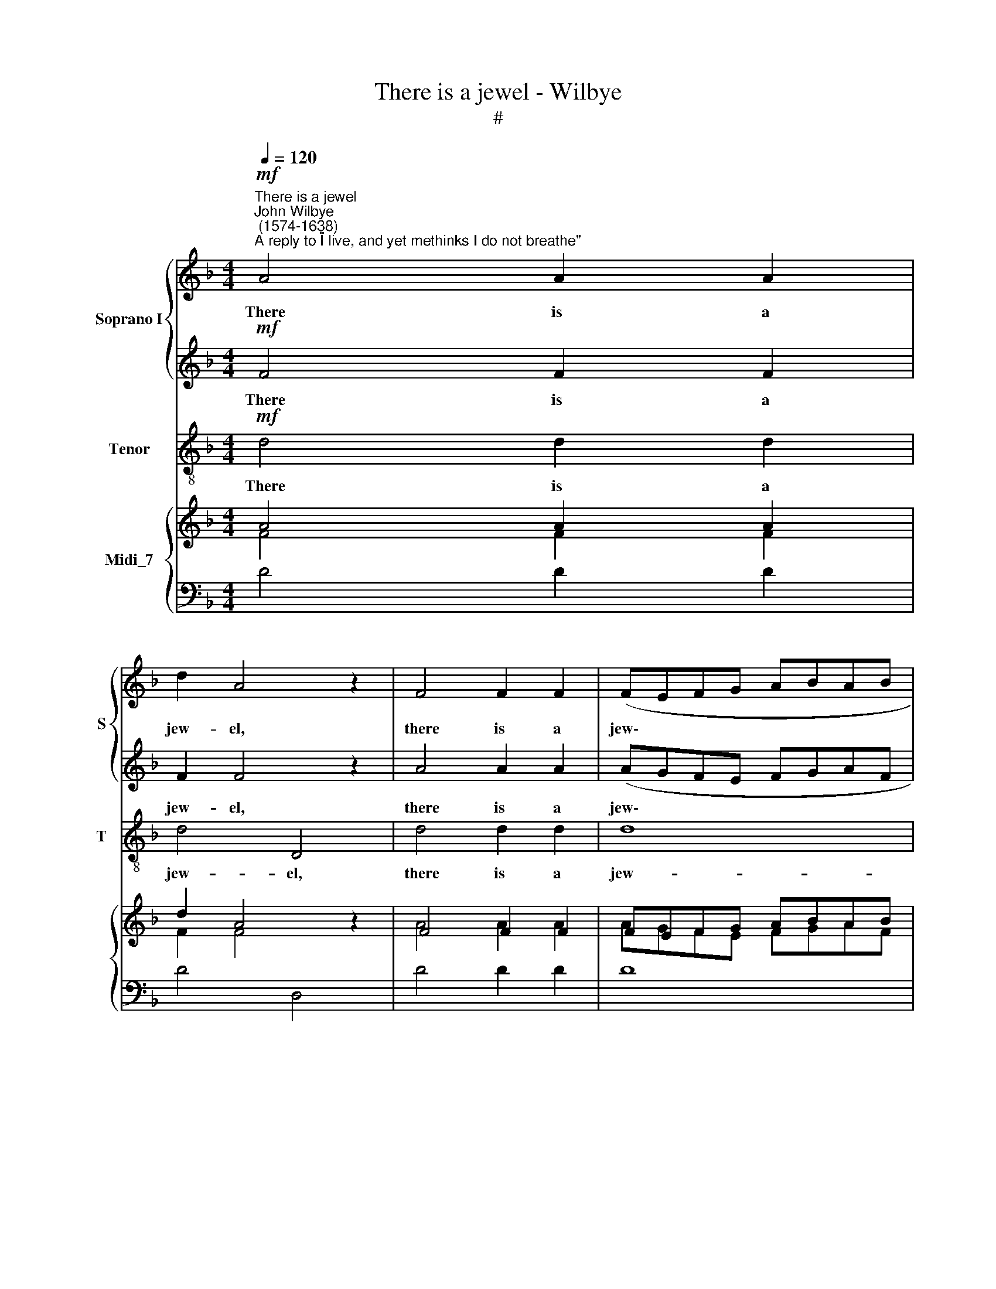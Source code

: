 X:1
T:There is a jewel - Wilbye
T:#
%%score { 1 | 2 } 3 { ( 4 5 ) | 6 }
L:1/8
Q:1/4=120
M:4/4
K:F
V:1 treble nm="Soprano I" snm="S"
V:2 treble 
V:3 treble-8 nm="Tenor" snm="T"
V:4 treble nm="Midi_7"
V:5 treble 
V:6 bass 
V:1
"^There is a jewel""^John Wilbye\n (1574-1638)"!mf!"^A reply to \"I live, and yet methinks I do not breathe\"" A4 A2 A2 | %1
w: There is a|
 d2 A4 z2 | F4 F2 F2 | (FEFG ABAB | c2) c2 c2 A2 |[M:4/4] G2 A2 G2 F2 | E8- | E4 c4 | F2 (GA) B4- | %9
w: jew- el,|there is a|jew\- * * * * * * *|* el which no|In- dian mines Can|buy,|* no|chy- mic * art|
 B4 A4 | G4 G4 | A2 c2 c2 B2 | A2 G2 B2 A2 | (G2 F2) G4 | A4 z4 | z8 | z2!p! F2 F3 _E | %17
w: * can|coun- ter-|feit: It makes men|rich in great- est|po\- * ver-|ty,||it makes men|
 D2 A2 c2 c2 | B2 A2 c2 B2 | A2 (B3 A/G/ A2) | B2 z2 z4 | z2!f! f2 f2 _e2 | d2 f2 _e2 d2 | %23
w: rich, it makes men|rich in great- est|po- ver\- * * *|ty,|it makes men|rich in great- est|
 (c2 B2) A4 | =B4 d4 | c2 G2 A3 A | G8- | G2 c2 c2 B2 | A2 G2 B2 A2 | G2 F2 G4 | z2 A2 A2 G2 | %31
w: po\- * ver-|ty, in|great- est po- ver-|ty;|* Makes wa- ter|wine; turns wood- en|cups to gold;|makes wa- ter|
 F2 B2 B2 A2 | G2 B2 A2 G2 | ^F2 (G4 F2) | G4 z4 | z2!p! ^F2 F2 A2 | (GABc B2) G2 | z2 A2 A2 c2 | %38
w: wine, makes wa- ter|wine; turns wood- en|cups to *|gold;|The home- ly|whi\- * * * * stle,|the home- ly|
 (Bcd_e d2) B2 | c2 d2 c2 c2 | B2!f! d2 B2 d2 | (cBAB c2 A2) | z2 B2 G2 B2 | (AGFG A2) dd | %44
w: whi\- * * * * stle|to sweet mu- sic's|strain, the home- ly|whi\- * * * * stle,|the home- ly|whi\- * * * * stle, the|
 c3 d B3 c | A2 G2 A2 A2 | G2!p! D2 G2 F2 | (EDEF) E2 A2 | G3 A F3 G | E2 D2 E2 E2 | ^F8 | %51
w: home- ly whi- stle|to sweet mu- sic's|strain, the home- ly|whi\- * * * stle, the|home- ly whi- stle|to sweet mu- sic's|strain.|
 z2!mf! A3 A A2 | B4 A2 G2- | G2 F2 G2 G2 | A2!p! A3 G F2 | E2 D2 ^C2 A2 | A4 G4 | A8 | %58
w: Sel- dom it|comes; to few|* from Hea- ven|sent, sel- dom it|comes; to few from|Hea- ven|sent,|
!f! A2 AG F4 | G2 GF E4 | F2 FE D2 D2 | ^C2 D2 D2 C2 | D4 z4 | z2!p! d2 c2 A2 | B2 G2 A3 A | %65
w: sel- dom it comes,|sel- dom it comes,|sel- dom it comes; to|few from Hea- ven|sent,|That much in|lit- tle, all in|
 G4 z4 | z2 c2 B2 G2 | A2 F2 G3 G | F4 z4 | z2 A2 G2 E2 | F2 D2 E3 E | D4 z4 | z2 D2 E2 ^F2 | %73
w: nought,|that much in|lit- tle, all in|nought,|that much in|lit- tle, all in|nought,|that much in|
 G6 ^F2 | E4 D4 | E4 E4 | ^F16 |] %77
w: lit- tle,|all in|nought con-|tent.|
V:2
!mf! F4 F2 F2 | F2 F4 z2 | A4 A2 A2 | (AGFE FGAF | G2) G2 G2 F2 |[M:4/4] E3 F G2 (AB) | c8- | %7
w: There is a|jew- el,|there is a|jew\- * * * * * * *|* el which no|In- dian mines Can *|buy,|
 c4 (G2 A2) | B2 A2 G2 F2 | G4 (F4- | F4 E4) | F2 C2 C2 (DE) | F2 E2 D4 | E2 F4 E2 | %14
w: * no *|chy- mic art can|coun- ter\-||feit: It makes men *|rich in great-|est po- ver-|
 F2!p! F2 F2 _E2 | D2 C2 _E2 D2 | (C2 B,2) C4 | D4 z4 | z8 | z2 f2 f2 _e2 | %20
w: ty, it makes men|rich in great- est|po\- * ver-|ty,||it makes men|
 d2 c2"^* E in original" _e2 d2 | c2 B2 c2!f! c2 | B2 A2 G2 B2 | A2 G2 G2 ^F2 | G2 G2 G2 =F2 | %25
w: rich in great- est|po- ver- ty, it|makes men rich in|great- est po- ver-|ty; Makes wa- ter|
 E2 D2 F2 E2 | D2 C2 D4 | E4 E2 D2 | C2 C2 D2 F2 | (E2 F4) E2 | F2 F2 F2 E2 | D2 d2 d2 c2 | %32
w: wine; turns wood- en|cups to gold;|makes wa- ter|wine; turns wood- en|cups * to|gold; makes wa- ter|wine, makes wa- ter|
 B2 B2 c4- | c2 B2 A2 A2 | =B2!p! G2 G2 G2 | (^FGA_B A2) F2 | z2 G2 G2 B2 | (ABcd c2) A2 | %38
w: wine; turns wood\-|* en cups to|gold; The home- ly|whi\- * * * * stle,|the home- ly|whi\- * * * * stle,|
 z2 B2 B2 d2 | c2 B2 B2 A2 | B4 z4 | z2!f! c2 A2 c2 | (BAGA B2) G2 | z2 A2 F2 B2 | A3 B G3 A | %45
w: the whi- stle|to sweet mu- sic's|strain,|the home- ly|whi\- * * * * stle,|the home- ly|whi- stle to sweet|
 (^F2 G4) F2 | G3!p! =F E2 D2 | (^C=B,CD) C2 F2 | E3 F D3 E | ^C2 D2 D2 C2 | D8 | z2!mf! =F3 F F2 | %52
w: mu\- * sic's|strain, the home- ly|whi\- * * * stle, the|home- ly whi- stle|to sweet mu- sic's|strain.|Sel- dom it|
 G4 F2 E2- | E2 F2 F2 E2 | F4 z2!p! A2- | AG F2 E2 E2 | D6 E2 | F2 F2 E4 |!f! F2 FG A4 | E2 EF G4 | %60
w: comes; to few|* from Hea- ven|sent, sel\-|* dom it comes; to|few from|Hea- ven sent,|sel- dom it comes,|sel- dom it comes,|
 D2 DE F2 G2 | A2 F2 E2 E2 | ^F2!p! =F2 G2 A2 | D2 G2 G2 ^F2 | G4 z4 | z2 E2 F2 G2 | C2 F2 F2 E2 | %67
w: sel- dom it comes; to|few from Hea- ven|sent, That much in|lit- tle, all in|nought,|that much in|lit- tle, all in|
 F4 z4 | z2 C2 D2 E2 | A,2 D2 D2 ^C2 | D4 z4 | z2 D2 =C2 C2 | =B,6 A,2 | %73
w: nought,|that much in|lit- tle, all in|nought,|that much in|lit- tle,|
 (=B,2"^* C in original" ^C2 D4) | ^C4 D4- | D4 ^C4 | D16 |] %77
w: all * *|in nought|* con-|tent.|
V:3
!mf! d4 d2 d2 | d4 D4 | d4 d2 d2 | d8 | c4 c2 F2 |[M:4/4][K:treble-8] c3 d e2 f2 | c8 | C8 | %8
w: There is a|jew- el,|there is a|jew-|el which no|In- dian mines Can|buy,|no|
 D4 D4 | E4 F4 | C4 C4 | F4 z4 | z8 | z8 | z2!p! F2 F2 (GA) | B2 A2 G4 | A2 B4 A2 | B2 f2 f2 _e2 | %18
w: chy- mic|art can|coun- ter-|feit:|||it makes men *|rich in great-|est po- ver-|ty, it makes men|
 d2 f2 _e2 d2 | c2 B2 c2 c2 | B2 A2 G2 B2 | F4!f! F4 | G2 D2 _E2 B2 | c2 c2 d2 d2 | %24
w: rich in great- est|po- ver- ty, in|great- est po- ver-|ty, it|makes men rich in|great- est po- ver-|
 G2 G2 G2 (A=B) | c2 =B2 A4 | =B2 c4 B2 | c2 C2 C2 (DE) | F2 E2 G2 F2 | c6 c2 | F2 F2 F2 (GA) | %31
w: ty; Makes wa- ter *|wine; turns wood-|en cups to|gold; makes wa- ter *|wine; turns wood- en|cups to|gold; makes wa- ter *|
 B2 B2 B2 (cd) | _e2 d2 c2"^* E in original" e2 | d6 d2 | G8 |!p! D8 | G8 | F8 | B6 B2 | %39
w: wine, makes wa- ter *|wine; turns wood- en|cups to|gold;|The|home-|ly|whi- stle|
 A2 B2 f2 f2 | B4!f! B4 | F8 | G8 | d6 d2 | d4 d4 | d4 d4 |!p! G8 | A8 | A8 | A8 | D8 | %51
w: to sweet mu\- sic's|strain, the|home-|ly|whi- stle|to sweet|mu- sic's|strain,|sweet|mu-|sic's|strain.|
 z2!mf! d3 d d2 | G4 A2 c2- | c2 F2 c2 c2 | F2!p! f3 e d2 | ^c2 d2 A2 =c2 | B4 B4 | A8 |!f! d8 | %59
w: Sel- dom it|comes; to few|* from Hea- ven|sent, sel- dom it|comes; to few from|Hea- ven|sent,|from|
 c8 | B8 | A8 | z2!p! d2 c2 A2 | B2 G2 A3 A | G2 G4 ^F2 | G2 c2 B2 G2 | A2 F2 G3 G | F2 F4 E2 | %68
w: Hea-|ven|sent.|That much in|lit- tle, all in|nought, all in|nought, that much in|lit- tle, all in|nought, all in|
 F2 A2 G2 E2 | F2 D2 E3 E | D2 D4 ^C2 | D2 D2 E2 ^F2 | G6 ^F2 | E4 D4 | A8 | A8 | D16 |] %77
w: nought, that much in|lit- tle, all in|nought, all in|nought, that much in|lit- tle,|all in|nought|con-|tent.|
V:4
 A4 A2 A2 | d2 A4 z2 | F4 F2 F2 | FEFG ABAB | c2 c2 c2 A2 |[M:4/4] G2 A2 G2 F2 | E8- | E4 c4 | %8
 F2 GA B4- | B4 A4 | [FG]4 G4 | A2 c2 c2 B2 | A2 G2 B2 A2 | G2 F2 G4 | A4 x4 | x8 | x2 F2 F3 _E | %17
 D2 A2 c2 c2 | B2 A2 c2 B2 | A2 B3 A/G/ A2 | B2 x2 x4 | x2 f2 f2 _e2 | d2 f2 _e2 d2 | c2 B2 A4 | %24
 =B4 d4 | c2 G2 A3 A | G8- | G2 c2 c2 B2 | A2 G2 B2 A2 | G2 F2 G4 | x2 A2 A2 G2 | F2 B2 B2 A2 | %32
 G2 B2 A2 G2 | ^F2 G4 F2 | G4 x4 | x2 ^F2 F2 A2 | GABc B2 G2 | x2 A2 A2 c2 | Bcd_e d2 B2 | %39
 c2 d2 [Bc]2 c2 | B2 d2 B2 d2 | cBAB c2 A2 | x2 B2 G2 B2 | AGFG A2 dd | c3 d B3 c | A2 G2 A2 A2 | %46
 G2 D2 G2 F2 | EDEF E2 A2 | G3 A F3 G | E2 D2 [DE]2 E2 | ^F8 | z2 A3 A A2 | B4 A2 G2- | %53
 G2 F2 [FG]2 G2 | A2 A3 G F2 | E2 D2 ^C2 A2 | A4 G4 | A8 | A2 AG F4 | G2 GF E4 | F2 FE D2 D2 | %61
 ^C2 D2 D2 C2 | D4 x4 | x2 d2 c2 A2 | B2 G2 A3 A | G2- G2 x4 | x2 c2 B2 G2 | A2 F2 G3 G | %68
 F2- F2 x4 | z2 A2 G2 E2 | F2 D2 E3 E | D2 D2 x4 | z2 D2 E2 ^F2 | G6 ^F2 | E4 D4 | [DE]4 E4 | %76
 ^F16 |] %77
V:5
 F4 F2 F2 | F2 F4 z2 | A4 A2 A2 | AGFE FGAF | G2 G2 G2 F2 |[M:4/4] E3 F G2 AB | c8- | c4 G2 A2 | %8
 B2 A2 G2 F2 | G4 F4- | F4 E4 | F2 C2 C2 DE | F2 E2 D4 | E2 F4 E2 | F2 F2 F2 _E2 | D2 C2 _E2 D2 | %16
 C2 B,2 C4 | D2- D2 x4 | x8 | x2 f2 f2 _e2 | d2 c2 _e2 d2 | c2 B2 c2 c2 | B2 A2 G2 B2 | %23
 A2 G2 G2 ^F2 | G2 G2 G2 =F2 | E2 D2 F2 E2 | D2 C2 D4 | E4 E2 D2 | C2 C2 D2 F2 | E2 F4 E2 | %30
 F2 F2 F2 E2 | D2 d2 d2 c2 | B2 B2 c4- | c2 B2 A2 A2 | =B2 G2 G2 G2 | ^FGA_B A2 F2 | x2 G2 G2 B2 | %37
 ABcd c2 A2 | x2 B2 B2 d2 | c2 B2 B2 A2 | B2- B2 x4 | x2 c2 A2 c2 | BAGA B2 G2 | x2 A2 F2 B2 | %44
 A3 B G3 A | ^F2 G4 F2 | G3 =F E2 D2 | ^C=B,CD C2 F2 | E3 F D3 E | ^C2 D2 D2 C2 | D8 | %51
 z2 =F3 F F2 | G4 F2 E2- | E2 F2 F2 E2 | F2 x2 x2 A2- | AG F2 E2 E2 | D6 E2 | F2 F2 E4 | F2 FG A4 | %59
 E2 EF G4 | D2 DE F2 G2 | A2 F2 [DE]2 E2 | ^F2 =F2 G2 A2 | D2 G2 G2 ^F2 | G4 x4 | x2 E2 F2 G2 | %66
 C2 F2 F2 E2 | F4 x4 | x2 C2 D2 E2 |[I:staff +1] A,2[I:staff -1] D2 D2 ^C2 | D2 D2 x4 | %71
 x2 D2 =C2 C2 | B,6[I:staff +1] A,2 | =B,2 ^C2 D4 |[I:staff -1] ^C4 D4- | D4 ^C4 | D16 |] %77
V:6
 D4 D2 D2 | D4 D,4 | D4 D2 D2 | D8 | C4 C2 F,2 |[M:4/4] C3 D[I:staff -1] E2 F2 |[I:staff +1] C8 | %7
 C,8 | D,4 D,4 | E,4 F,4 | C,4 C,4 | F,4 z4 | z8 | z8 | z2 F,2 F,2 G,A, | B,2 A,2 G,4 | %16
 A,2 B,4 A,2 |[I:staff -1] B,2 F2 F2 _E2 | D2 F2 _E2 D2 |[I:staff +1] C2 B,2 C2 C2 | %20
 B,2 A,2 G,2 B,2 | F,4 F,4 | G,2 D,2 _E,2 B,2 | C2 C2 D2 D2 | G,2 G,2 G,2 A,=B, | C2 =B,2 A,4 | %26
 =B,2 C4 B,2 | C2 C,2 C,2 D,E, | F,2 E,2 G,2 F,2 | C6 C2 | F,2 F,2 F,2 G,A, | B,2 B,2 B,2 CD | %32
 _E2 D2 C2 E2 | D6 D2 | G,8 | D,8 | G,8 | F,8 | B,6 B,2 | A,2 B,2[I:staff -1] F2 F2 | %40
[I:staff +1] B,4 B,4 | F,8 | G,8 | D6 D2 | D4 D4 | D4 D4 | G,8 | A,8 | A,8 | A,8 | D,8 | %51
 z2 D3 D D2 | G,4 A,2 C2- | C2 F,2 C2 C2 | F,2[I:staff -1] F3 E D2 |[I:staff +1] ^C2 D2 A,2 =C2 | %56
 B,4 B,4 | A,8 | D8 | C8 | B,8 | A,8 | z2 D2 C2 A,2 | B,2 G,2 A,3 A, | G,2 G,4 ^F,2 | %65
 G,2 C2 B,2 G,2 | A,2 F,2 G,3 G, | F,2 F,4 E,2 | F,2 A,2 G,2 E,2 | F,2 D,2 E,3 E, | D,2 D,4 ^C,2 | %71
 D,2 D,2 E,2 ^F,2 | G,6 ^F,2 | E,4 D,4 | A,8 | A,8 | D,16 |] %77

